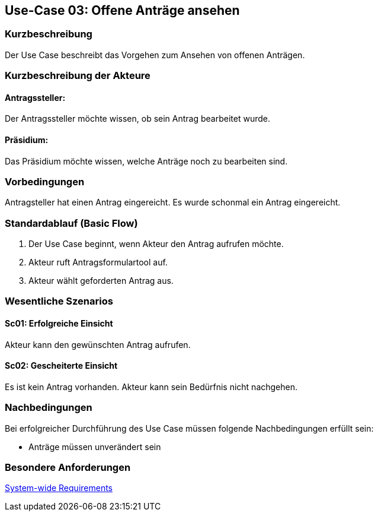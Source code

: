 //Nutzen Sie dieses Template als Grundlage für die Spezifikation *einzelner* Use-Cases. Diese lassen sich dann per Include in das Use-Case Model Dokument einbinden (siehe Beispiel dort).
== Use-Case 03: Offene Anträge ansehen 
===	Kurzbeschreibung
Der Use Case beschreibt das Vorgehen zum Ansehen von offenen Anträgen. 
//<Kurze Beschreibung des Use Case>

===	Kurzbeschreibung der Akteure
==== Antragssteller: 
Der Antragssteller möchte wissen, ob sein Antrag bearbeitet wurde.

==== Präsidium:
Das Präsidium möchte wissen, welche Anträge noch zu bearbeiten sind.

=== Vorbedingungen
//Vorbedingungen müssen erfüllt, damit der Use Case beginnen kann, z.B. Benutzer ist angemeldet, Warenkorb ist nicht leer.
Antragsteller hat einen Antrag eingereicht. 
Es wurde schonmal ein Antrag eingereicht. 


=== Standardablauf (Basic Flow)
//Der Standardablauf definiert die Schritte für den Erfolgsfall ("Happy Path")

	1. Der Use Case beginnt, wenn Akteur den Antrag aufrufen möchte.
	2. Akteur ruft Antragsformulartool auf.
	3. Akteur wählt geforderten Antrag aus.


=== Wesentliche Szenarios
//Szenarios sind konkrete Instanzen eines Use Case, d.h. mit einem konkreten Akteur und einem konkreten Durchlauf der o.g. Flows. Szenarios können als Vorstufe für die Entwicklung von Flows und/oder zu deren Validierung verwendet werden.

==== Sc01: Erfolgreiche Einsicht
Akteur kann den gewünschten Antrag aufrufen.

==== Sc02: Gescheiterte Einsicht
Es ist kein Antrag vorhanden. Akteur kann sein Bedürfnis nicht nachgehen.


===	Nachbedingungen
//Nachbedingungen beschreiben das Ergebnis des Use Case, z.B. einen bestimmten Systemzustand.

Bei erfolgreicher Durchführung des Use Case müssen folgende Nachbedingungen erfüllt sein:

* Anträge müssen unverändert sein

=== Besondere Anforderungen
//Besondere Anforderungen können sich auf nicht-funktionale Anforderungen wie z.B. einzuhaltende Standards, Qualitätsanforderungen oder Anforderungen an die Benutzeroberfläche beziehen.

xref:system-wide_requirements.adoc#System-wide Requirements[System-wide Requirements]